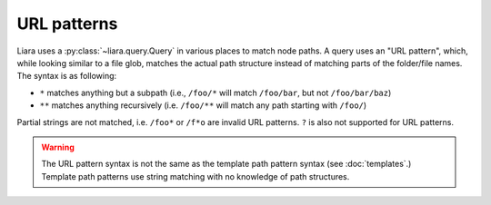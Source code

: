 URL patterns
============

.. _url-patterns:

Liara uses a :py:class:`~liara.query.Query` in various places to match node paths. A query uses an "URL pattern", which, while looking similar to a file glob, matches the actual path structure instead of matching parts of the folder/file names. The syntax is as following:

* ``*`` matches anything but a subpath (i.e., ``/foo/*`` will match ``/foo/bar``, but not ``/foo/bar/baz``)
* ``**`` matches anything recursively (i.e. ``/foo/**`` will match any path starting with ``/foo/``)

Partial strings are not matched, i.e. ``/foo*`` or ``/f*o`` are invalid URL patterns. ``?`` is also not supported for URL patterns.

.. warning::

    The URL pattern syntax is not the same as the template path pattern syntax (see :doc:`templates`.) Template path patterns use string matching with no knowledge of path structures.